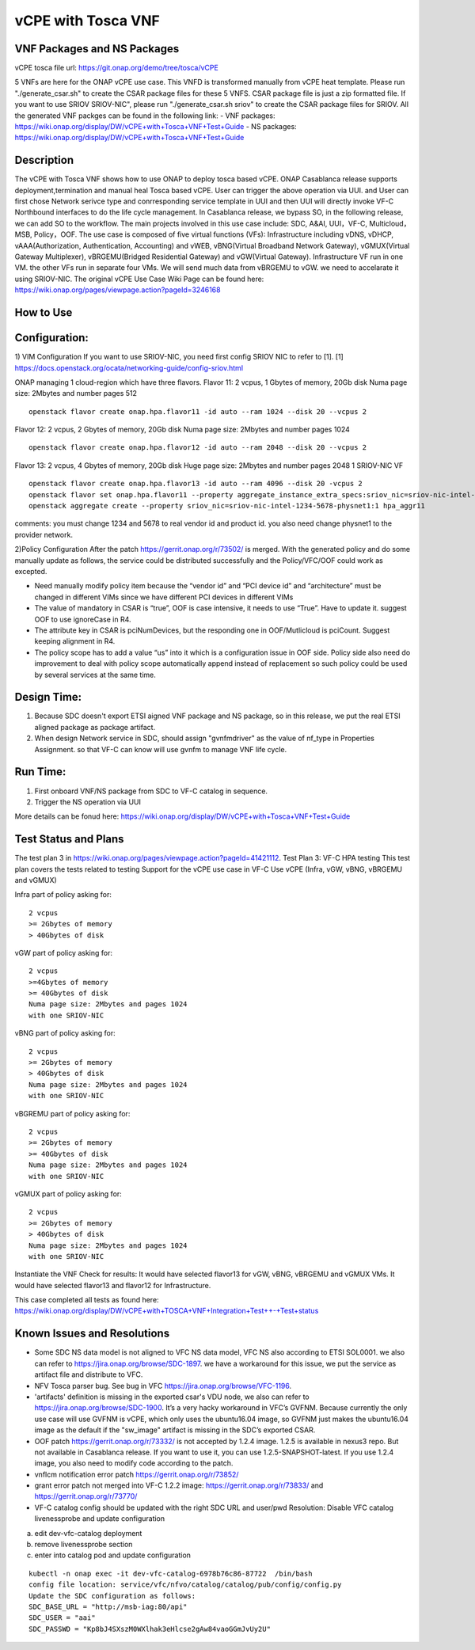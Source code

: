 .. _docs_vcpe_tosca:

vCPE with Tosca VNF
----------------------------

VNF Packages and NS Packages
~~~~~~~~~~~~~~~~~~~~~~~~~~~~
vCPE tosca file url: https://git.onap.org/demo/tree/tosca/vCPE

5 VNFs are here for the ONAP vCPE use case. This VNFD is transformed manually from vCPE heat template.
Please run "./generate_csar.sh" to create the CSAR package files for these 5 VNFS. CSAR package file is just a zip formatted file. If you want to use SRIOV SRIOV-NIC", please run "./generate_csar.sh sriov" to create the CSAR package files for SRIOV.
All the generated VNF packges can be found in the following link:
- VNF packages: https://wiki.onap.org/display/DW/vCPE+with+Tosca+VNF+Test+Guide
- NS packages: https://wiki.onap.org/display/DW/vCPE+with+Tosca+VNF+Test+Guide

Description
~~~~~~~~~~~
The vCPE with Tosca VNF shows how to use ONAP to deploy tosca based vCPE. ONAP Casablanca release supports deployment,termination and manual heal Tosca based vCPE. User can trigger the above operation via UUI. and User can first chose Network serivce type and conrresponding service template in UUI and then UUI will directly invoke VF-C Northbound interfaces to do the life cycle management. In Casablanca release, we bypass SO, in the following release, we can add SO to the workflow. The main projects involved in this use case include: SDC, A&AI, UUI，VF-C, Multicloud，MSB, Policy，OOF.
The use case is composed of five virtual functions (VFs): Infrastructure including vDNS, vDHCP, vAAA(Authorization, Authentication, Accounting) and vWEB, vBNG(Virtual Broadband Network Gateway), vGMUX(Virtual Gateway Multiplexer), vBRGEMU(Bridged Residential Gateway) and vGW(Virtual Gateway). Infrastructure VF run in one VM. the other VFs run in separate four VMs. We will send much data from vBRGEMU to vGW. we need to accelarate it using SRIOV-NIC.
The original vCPE Use Case Wiki Page can be found here: https://wiki.onap.org/pages/viewpage.action?pageId=3246168

How to Use
~~~~~~~~~~


Configuration:
~~~~~~~~~~~~~~
1) VIM Configuration
If you want to use SRIOV-NIC, you need first config SRIOV NIC to refer to [1].
[1] https://docs.openstack.org/ocata/networking-guide/config-sriov.html

ONAP managing 1 cloud-region which have three flavors.
Flavor 11:
2 vcpus, 1 Gbytes of memory, 20Gb disk
Numa page size: 2Mbytes and number pages 512
::

  openstack flavor create onap.hpa.flavor11 -id auto --ram 1024 --disk 20 --vcpus 2

Flavor 12:
2 vcpus, 2 Gbytes of memory, 20Gb disk
Numa page size: 2Mbytes and number pages 1024
::

  openstack flavor create onap.hpa.flavor12 -id auto --ram 2048 --disk 20 --vcpus 2

Flavor 13:
2 vcpus, 4 Gbytes of memory, 20Gb disk
Huge page size: 2Mbytes and number pages 2048
1 SRIOV-NIC VF
::

  openstack flavor create onap.hpa.flavor13 -id auto --ram 4096 --disk 20 -vcpus 2
  openstack flavor set onap.hpa.flavor11 --property aggregate_instance_extra_specs:sriov_nic=sriov-nic-intel-1234-5678-physnet1:1
  openstack aggregate create --property sriov_nic=sriov-nic-intel-1234-5678-physnet1:1 hpa_aggr11

comments: you must change 1234 and 5678 to real vendor id and product id. you also need change physnet1 to the provider network.

2)Policy Configuration
After the patch https://gerrit.onap.org/r/73502/ is merged. With the generated policy and do some manually update as follows, the service could be distributed successfully and the Policy/VFC/OOF could work as excepted.

- Need manually modify policy item because the “vendor id” and “PCI device id” and “architecture” must be changed in different VIMs since we have different PCI devices in different VIMs
- The value of mandatory in CSAR is “true”, OOF is case intensive, it needs to use “True”. Have to update it. suggest OOF to use ignoreCase in R4.
- The attribute key in CSAR is pciNumDevices, but the responding one in OOF/Mutlicloud is pciCount.  Suggest keeping alignment in R4.
- The policy scope has to add a value “us” into it which is a configuration issue in OOF side. Policy side also need do improvement to deal with policy scope automatically append instead of replacement so such policy could be used by several services at the same time.

Design Time:
~~~~~~~~~~~~
1) Because SDC doesn't export ETSI aigned VNF package and NS package, so in this release, we put the real ETSI aligned package as package artifact.
2) When design Network service in SDC, should assign "gvnfmdriver" as the value of nf_type in Properties Assignment. so that VF-C can know will use gvnfm to manage VNF life cycle.

Run Time:
~~~~~~~~~
1) First onboard VNF/NS package from SDC to VF-C catalog in sequence.
2) Trigger the NS operation via UUI

More details can be fonud here: https://wiki.onap.org/display/DW/vCPE+with+Tosca+VNF+Test+Guide

Test Status and Plans
~~~~~~~~~~~~~~~~~~~~~
The test plan 3 in https://wiki.onap.org/pages/viewpage.action?pageId=41421112.
Test Plan 3: VF-C HPA testing
This test plan covers the tests related to testing
Support for the vCPE use case in VF-C
Use vCPE (Infra, vGW, vBNG, vBRGEMU and vGMUX)

Infra part of  policy asking for:
::

  2 vcpus
  >= 2Gbytes of memory
  > 40Gbytes of disk

vGW part of policy asking for:
::

  2 vcpus
  >=4Gbytes of memory
  >= 40Gbytes of disk
  Numa page size: 2Mbytes and pages 1024
  with one SRIOV-NIC

vBNG part of policy asking for:
::

  2 vcpus
  >= 2Gbytes of memory
  > 40Gbytes of disk
  Numa page size: 2Mbytes and pages 1024
  with one SRIOV-NIC

vBGREMU part of policy asking for:
::

  2 vcpus
  >= 2Gbytes of memory
  >= 40Gbytes of disk
  Numa page size: 2Mbytes and pages 1024
  with one SRIOV-NIC

vGMUX part of policy asking for:
::

  2 vcpus
  >= 2Gbytes of memory
  > 40Gbytes of disk
  Numa page size: 2Mbytes and pages 1024
  with one SRIOV-NIC

Instantiate the VNF
Check for results:
It would have selected flavor13 for vGW, vBNG, vBRGEMU and vGMUX VMs. It would have selected flavor13 and flavor12 for Infrastructure.

This case completed all tests as found here: https://wiki.onap.org/display/DW/vCPE+with+TOSCA+VNF+Integration+Test++-+Test+status

Known Issues and Resolutions
~~~~~~~~~~~~~~~~~~~~~~~~~~~~

- Some SDC NS data model is not aligned to VFC NS data model, VFC NS also according to ETSI SOL0001. we also can refer to https://jira.onap.org/browse/SDC-1897. we have a workaround for this issue, we put the service as artifact file and distribute to VFC.
- NFV Tosca parser bug. See bug in VFC https://jira.onap.org/browse/VFC-1196.
- 'artifacts' definition is missing in the exported csar's VDU node, we also can refer to https://jira.onap.org/browse/SDC-1900. It’s a very hacky workaround in VFC’s GVFNM. Because currently the only use case will use GVFNM is vCPE, which only uses the ubuntu16.04 image, so GVFNM just makes the ubuntu16.04 image as the default if the "sw_image" artifact is missing in the SDC’s exported CSAR.
- OOF patch https://gerrit.onap.org/r/73332/ is not accepted by 1.2.4 image. 1.2.5 is available in nexus3 repo. But not available in Casablanca release. If you want to use it, you can use 1.2.5-SNAPSHOT-latest. If you use 1.2.4 image, you also need to modify code according to the patch.
- vnflcm notification error patch  https://gerrit.onap.org/r/73852/
- grant error patch not merged into VF-C 1.2.2 image: https://gerrit.onap.org/r/73833/  and https://gerrit.onap.org/r/73770/
- VF-C catalog config should be updated with the right SDC URL and user/pwd
  Resolution: Disable VFC catalog livenessprobe and update configuration

a) edit dev-vfc-catalog deployment
b) remove livenessprobe section
c) enter into catalog pod and update configuration

::

  kubectl -n onap exec -it dev-vfc-catalog-6978b76c86-87722  /bin/bash
  config file location: service/vfc/nfvo/catalog/catalog/pub/config/config.py
  Update the SDC configuration as follows:
  SDC_BASE_URL = "http://msb-iag:80/api"
  SDC_USER = "aai"
  SDC_PASSWD = "Kp8bJ4SXszM0WXlhak3eHlcse2gAw84vaoGGmJvUy2U"
